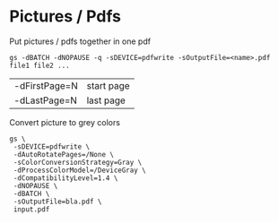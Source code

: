 * Pictures / Pdfs

Put pictures / pdfs together in one pdf
#+begin_src shell
  gs -dBATCH -dNOPAUSE -q -sDEVICE=pdfwrite -sOutputFile=<name>.pdf file1 file2 ...
#+end_src
| -dFirstPage=N | start page |
| -dLastPage=N  | last page  |

Convert picture to grey colors
#+begin_src shell
  gs \
   -sDEVICE=pdfwrite \
   -dAutoRotatePages=/None \
   -sColorConversionStrategy=Gray \
   -dProcessColorModel=/DeviceGray \
   -dCompatibilityLevel=1.4 \
   -dNOPAUSE \
   -dBATCH \
   -sOutputFile=bla.pdf \
   input.pdf
#+end_src

